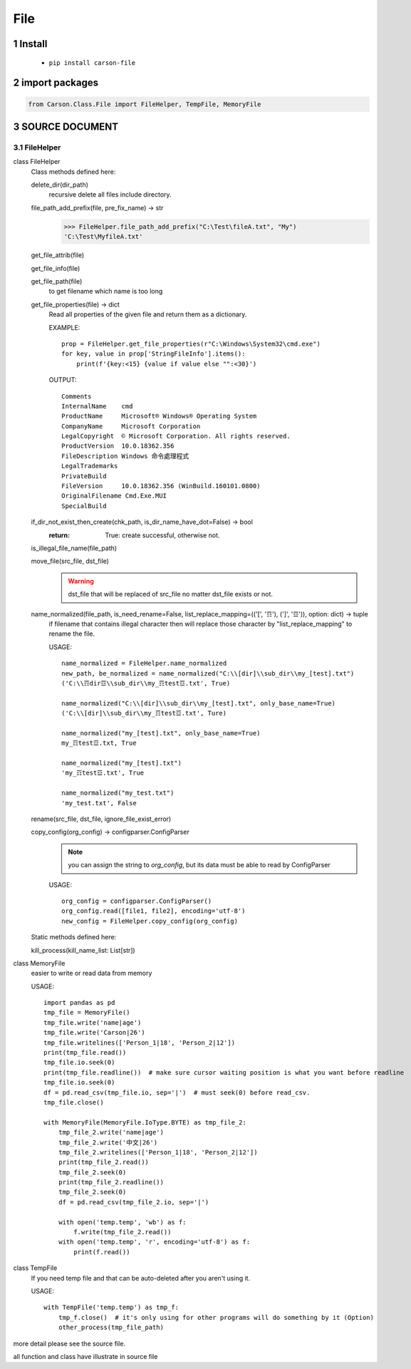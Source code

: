 ===================
File
===================

.. sectnum::



Install
===============

    * ``pip install carson-file``

import packages
===============

.. code-block:: python

    from Carson.Class.File import FileHelper, TempFile, MemoryFile


SOURCE DOCUMENT
===============

FileHelper
--------------

class FileHelper
  Class methods defined here:
  
  delete_dir(dir_path)
      recursive delete all files include directory.
  
  file_path_add_prefix(file, pre_fix_name) -> str
      >>> FileHelper.file_path_add_prefix("C:\Test\fileA.txt", "My")
      'C:\Test\MyfileA.txt'
  
  get_file_attrib(file)
  
  get_file_info(file)
  
  get_file_path(file)
      to get filename which name is too long
  
  get_file_properties(file) -> dict
      Read all properties of the given file and return them as a dictionary.
      
      EXAMPLE::
      
          prop = FileHelper.get_file_properties(r"C:\Windows\System32\cmd.exe")
          for key, value in prop['StringFileInfo'].items():
              print(f'{key:<15} {value if value else "":<30}')

      OUTPUT::

          Comments
          InternalName    cmd
          ProductName     Microsoft® Windows® Operating System
          CompanyName     Microsoft Corporation
          LegalCopyright  © Microsoft Corporation. All rights reserved.
          ProductVersion  10.0.18362.356
          FileDescription Windows 命令處理程式
          LegalTrademarks
          PrivateBuild
          FileVersion     10.0.18362.356 (WinBuild.160101.0800)
          OriginalFilename Cmd.Exe.MUI
          SpecialBuild
  
  if_dir_not_exist_then_create(chk_path, is_dir_name_have_dot=False) -> bool
      :return: True: create successful, otherwise not.
  
  is_illegal_file_name(file_path)
  
  move_file(src_file, dst_file)
      .. warning:: dst_file that will be replaced of src_file no matter dst_file exists or not.

  
  name_normalized(file_path, is_need_rename=False, list_replace_mapping=(('[', '☶'), (']', '☲')), option: dict) -> tuple
      if filename that contains illegal character then will replace those character by "list_replace_mapping" to rename the file.
      
      USAGE::

          name_normalized = FileHelper.name_normalized
          new_path, be_normalized = name_normalized("C:\\[dir]\\sub_dir\\my_[test].txt")
          ('C:\\☶dir☲\\sub_dir\\my_☶test☲.txt', True)

          name_normalized("C:\\[dir]\\sub_dir\\my_[test].txt", only_base_name=True)
          ('C:\\[dir]\\sub_dir\\my_☶test☲.txt', Ture)
      
          name_normalized("my_[test].txt", only_base_name=True)
          my_☶test☲.txt, True
      
          name_normalized("my_[test].txt")
          'my_☶test☲.txt', True
      
          name_normalized("my_test.txt")
          'my_test.txt', False
  
  rename(src_file, dst_file, ignore_file_exist_error)

  copy_config(org_config) -> configparser.ConfigParser
      .. note:: you can assign the string to `org_config`, but its data must be able to read by ConfigParser

      USAGE::

          org_config = configparser.ConfigParser()
          org_config.read([file1, file2], encoding='utf-8')
          new_config = FileHelper.copy_config(org_config)

  Static methods defined here:
  
  kill_process(kill_name_list: List[str])
 

class MemoryFile
  easier to write or read data from memory
  
  USAGE::
  
      import pandas as pd
      tmp_file = MemoryFile()
      tmp_file.write('name|age')
      tmp_file.write('Carson|26')
      tmp_file.writelines(['Person_1|18', 'Person_2|12'])
      print(tmp_file.read())
      tmp_file.io.seek(0)
      print(tmp_file.readline())  # make sure cursor waiting position is what you want before readline
      tmp_file.io.seek(0)
      df = pd.read_csv(tmp_file.io, sep='|')  # must seek(0) before read_csv.
      tmp_file.close()
  
      with MemoryFile(MemoryFile.IoType.BYTE) as tmp_file_2:
          tmp_file_2.write('name|age')
          tmp_file_2.write('中文|26')
          tmp_file_2.writelines(['Person_1|18', 'Person_2|12'])
          print(tmp_file_2.read())
          tmp_file_2.seek(0)
          print(tmp_file_2.readline())
          tmp_file_2.seek(0)
          df = pd.read_csv(tmp_file_2.io, sep='|')
  
          with open('temp.temp', 'wb') as f:
              f.write(tmp_file_2.read())
          with open('temp.temp', 'r', encoding='utf-8') as f:
              print(f.read())

class TempFile
  If you need temp file and that can be auto-deleted after you aren't using it.
  
  USAGE::

      with TempFile('temp.temp') as tmp_f:
          tmp_f.close()  # it's only using for other programs will do something by it (Option)
          other_process(tmp_file_path)


more detail please see the source file.

all function and class have illustrate in source file
